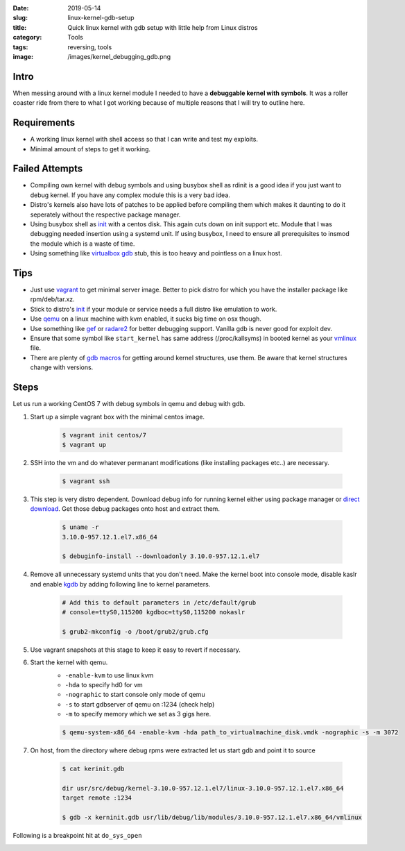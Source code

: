 :date: 2019-05-14
:slug: linux-kernel-gdb-setup
:title: Quick linux kernel with gdb setup with little help from Linux distros
:category: Tools
:tags: reversing, tools
:image: /images/kernel_debugging_gdb.png

Intro
=====

When messing around with a linux kernel module I needed to have a **debuggable kernel with symbols**.
It was a roller coaster ride from there to what I got working because of multiple reasons that I
will try to outline here.

Requirements
============

* A working linux kernel with shell access so that I can write and test my exploits.
* Minimal amount of steps to get it working.

Failed Attempts
===============

* Compiling own kernel with debug symbols and using busybox shell as rdinit is a good idea if you just
  want to debug kernel. If you have any complex module this is a very bad idea.
* Distro's kernels also have lots of patches to be applied before compiling them which makes it daunting
  to do it seperately without the respective package manager.
* Using busybox shell as `init`_ with a centos disk. This again cuts down on init support etc. Module
  that I was debugging needed insertion using a systemd unit. If using busybox, I need to ensure all
  prerequisites to insmod the module which is a waste of time.
* Using something like `virtualbox gdb`_ stub, this is too heavy and pointless on a linux host.

Tips
====

* Just use `vagrant`_ to get minimal server image. Better to pick distro for which you have the installer
  package like rpm/deb/tar.xz.
* Stick to distro's `init`_ if your module or service needs a full distro like emulation to work.
* Use `qemu`_ on a linux machine with kvm enabled, it sucks big time on osx though.
* Use something like `gef`_ or `radare2`_ for better debugging support. Vanilla gdb is never good for exploit dev.
* Ensure that some symbol like ``start_kernel`` has same address (/proc/kallsyms) in booted kernel as your `vmlinux`_ file.
* There are plenty of `gdb macros <https://www.kernel.org/doc/html/v4.10/dev-tools/gdb-kernel-debugging.html>`_ for getting
  around kernel structures, use them. Be aware that kernel structures change with versions.

Steps
=====

Let us run a working CentOS 7 with debug symbols in qemu and debug with gdb.

1. Start up a simple vagrant box with the minimal centos image.

        .. code-block:: bash

                $ vagrant init centos/7
                $ vagrant up

2. SSH into the vm and do whatever permanant modifications (like installing packages etc..) are necessary.

        .. code-block:: bash

                $ vagrant ssh

3. This step is very distro dependent. Download debug info for running kernel either using package manager
   or `direct download <http://debuginfo.centos.org/7/x86_64/>`_. Get those debug packages onto host and extract them.

        .. code-block:: bash

                $ uname -r
                3.10.0-957.12.1.el7.x86_64

                $ debuginfo-install --downloadonly 3.10.0-957.12.1.el7

4. Remove all unnecessary systemd units that you don't need. Make the kernel boot into console mode, disable kaslr
   and enable `kgdb`_ by adding following line to kernel parameters.

        .. code-block:: bash

                # Add this to default parameters in /etc/default/grub
                # console=ttyS0,115200 kgdboc=ttyS0,115200 nokaslr

                $ grub2-mkconfig -o /boot/grub2/grub.cfg

5. Use vagrant snapshots at this stage to keep it easy to revert if necessary.

6. Start the kernel with qemu.
        * ``-enable-kvm`` to use linux kvm
        * ``-hda`` to specify hd0 for vm
        * ``-nographic`` to start console only mode of qemu
        * ``-s`` to start gdbserver of qemu on :1234 (check help)
        * ``-m`` to specify memory which we set as 3 gigs here.

        .. code-block:: bash

                $ qemu-system-x86_64 -enable-kvm -hda path_to_virtualmachine_disk.vmdk -nographic -s -m 3072

7. On host, from the directory where debug rpms were extracted let us start gdb and point it to source

        .. code-block:: bash

                $ cat kerinit.gdb

                dir usr/src/debug/kernel-3.10.0-957.12.1.el7/linux-3.10.0-957.12.1.el7.x86_64
                target remote :1234

                $ gdb -x kerninit.gdb usr/lib/debug/lib/modules/3.10.0-957.12.1.el7.x86_64/vmlinux


Following is a breakpoint hit at ``do_sys_open``

.. image:: {static}/images/kernel_debugging_gdb.png

.. _gef: https://github.com/hugsy/gef
.. _radare2: https://github.com/radare/radare2
.. _qemu: https://www.qemu.org/
.. _vagrant: https://www.vagrantup.com/
.. _init: https://stackoverflow.com/questions/20744200/how-is-the-init-process-started-in-the-linux-kernel
.. _virtualbox gdb: http://sysprogs.com/VBoxGDB/tutorial/
.. _kgdb: https://en.wikipedia.org/wiki/KGDB
.. _vmlinux: https://en.wikipedia.org/wiki/Vmlinux
